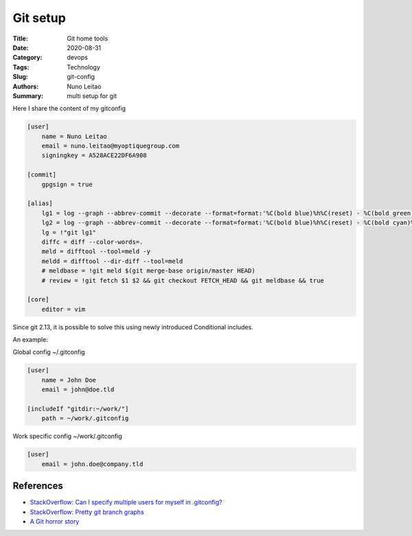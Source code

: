 
******************************
Git setup
******************************

:Title: Git home tools
:Date: 2020-08-31
:Category: devops
:Tags: Technology 
:Slug: git-config
:Authors: Nuno Leitao
:Summary: multi setup for git


Here I share the content of my gitconfig


.. code-block::

    [user]
        name = Nuno Leitao
    	email = nuno.leitao@myoptiquegroup.com
     	signingkey = A528ACE22DF6A908

    [commit]
        gpgsign = true

    [alias]
    	lg1 = log --graph --abbrev-commit --decorate --format=format:'%C(bold blue)%h%C(reset) - %C(bold green)(%ar)%C(reset) %C(white)%s%C(reset) %C(dim white)- %an%C(reset)%C(bold yellow)%d%C(reset)' --all
    	lg2 = log --graph --abbrev-commit --decorate --format=format:'%C(bold blue)%h%C(reset) - %C(bold cyan)%aD%C(reset) %C(bold green)(%ar)%C(reset)%C(bold yellow)%d%C(reset)%n''          %C(white)%s%C(reset) %C(dim white)- %an%C(reset)' --all
    	lg = !"git lg1"
    	diffc =	diff --color-words=.
    	meld = difftool --tool=meld -y
    	meldd = difftool --dir-diff --tool=meld
    	# meldbase = !git meld $(git merge-base origin/master HEAD)
    	# review = !git fetch $1 $2 && git checkout FETCH_HEAD && git meldbase && true

    [core]
    	editor = vim
    

Since git 2.13, it is possible to solve this using newly introduced Conditional includes.

An example:

Global config ~/.gitconfig

.. code-block:: INI
   
    [user]
        name = John Doe
        email = john@doe.tld
    
    [includeIf "gitdir:~/work/"]
        path = ~/work/.gitconfig

Work specific config ~/work/.gitconfig

.. code-block:: ini

    [user]
        email = john.doe@company.tld




References
----------

- `StackOverflow: Can I specify multiple users for myself in .gitconfig? <https://stackoverflow.com/questions/4220416/can-i-specify-multiple-users-for-myself-in-gitconfig>`_

- `StackOverflow: Pretty git branch graphs <https://stackoverflow.com/questions/1057564/pretty-git-branch-graphs>`_

- `A Git horror story <https://mikegerwitz.com/2012/05/a-git-horror-story-repository-integrity-with-signed-commits>`_
